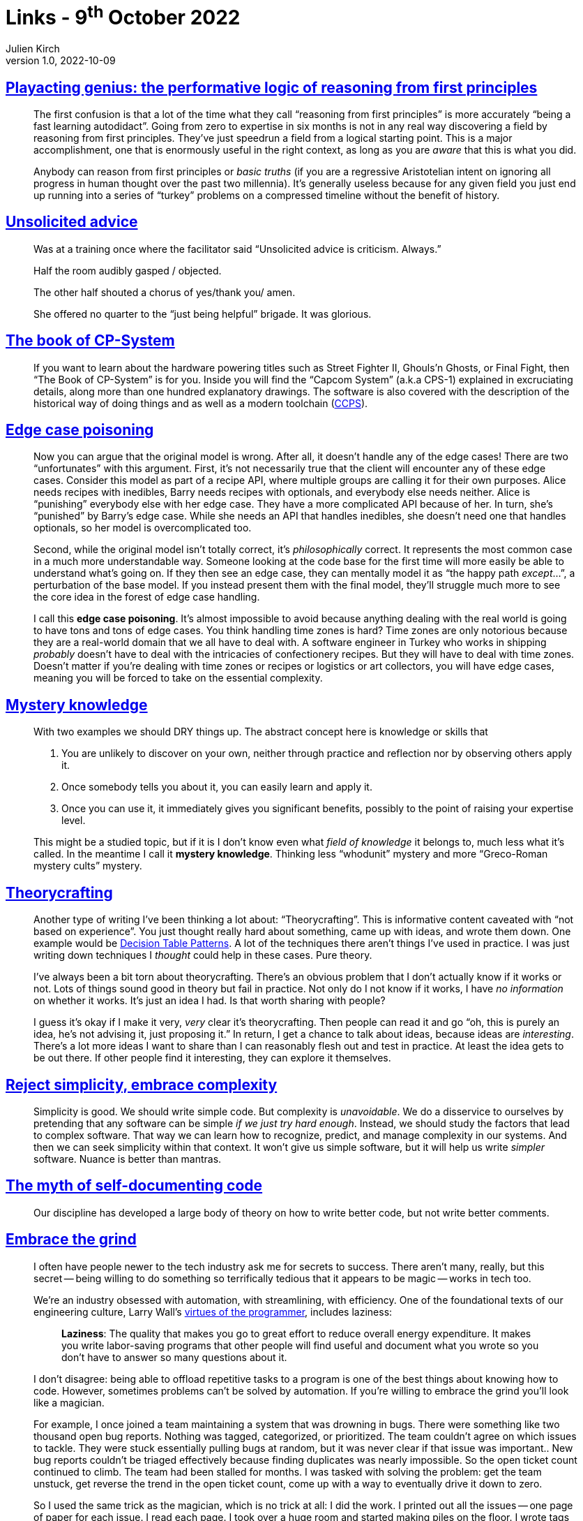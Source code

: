 = Links - 9^th^ October 2022
Julien Kirch
v1.0, 2022-10-09
:article_lang: en
:figure-caption!:
:article_description: Reasoning from first principles, unsolicited advice, Capcom historical games, edge case poisoning, mystery knowledge, theorycrafting, reject simplicity, code comments, the grind, UML & standardisation

== link:https://www.baldurbjarnason.com/2022/first-principles/[Playacting genius: the performative logic of reasoning from first principles]

[quote]
____
The first confusion is that a lot of the time what they call "`reasoning
from first principles`" is more accurately "`being a fast learning
autodidact`". Going from zero to expertise in six months is not in any
real way discovering a field by reasoning from first principles. They've
just speedrun a field from a logical starting point. This is a major
accomplishment, one that is enormously useful in the right context, as
long as you are _aware_ that this is what you did.

Anybody can reason from first principles or _basic truths_ (if you are a
regressive Aristotelian intent on ignoring all progress in human thought
over the past two millennia). It's generally useless because for any
given field you just end up running into a series of "`turkey`" problems
on a compressed timeline without the benefit of history.
____

== link:https://twitter.com/etcandsoforth/status/1571164736422825984[Unsolicited advice]

[quote]
____
Was at a training once where the facilitator said "`Unsolicited advice is criticism. Always.`"

Half the room audibly gasped / objected.

The other half shouted a chorus of yes/thank you/ amen.

She offered no quarter to the "`just being helpful`" brigade. It was glorious.
____

== link:https://fabiensanglard.net/cpsb/[The book of CP-System]

[quote]
____
If you want to learn about the hardware powering titles such as Street Fighter II, Ghouls'n Ghosts, or Final Fight, then "`The Book of CP-System`" is for you. Inside you will find the "`Capcom System`" (a.k.a CPS-1) explained in excruciating details, along more than one hundred explanatory drawings. The software is also covered with the description of the historical way of doing things and as well as a modern toolchain (link:https://fabiensanglard.net/ccps/[CCPS]).
____


== link:https://buttondown.email/hillelwayne/archive/edge-case-poisoning/[Edge case poisoning]

[quote]
____
Now you can argue that the original model is wrong. After all, it
doesn't handle any of the edge cases! There are two "`unfortunates`" with
this argument. First, it's not necessarily true that
the client will encounter any of these edge cases. Consider this model
as part of a recipe API, where multiple groups are calling it for their
own purposes. Alice needs recipes with inedibles, Barry needs recipes
with optionals, and everybody else needs neither. Alice is "`punishing`"
everybody else with her edge case. They have a more complicated API
because of her. In turn, she's "`punished`" by Barry's edge case. While
she needs an API that handles inedibles, she doesn't need one that
handles optionals, so her model is overcomplicated too.

Second, while the original model isn't totally correct, it's
_philosophically_ correct. It represents the most common case in a much
more understandable way. Someone looking at the code base for the first
time will more easily be able to understand what's going on. If they
then see an edge case, they can mentally model it as "`the happy path
_except_…`", a perturbation of the base model. If you instead present
them with the final model, they'll struggle much more to see the core
idea in the forest of edge case handling.

I call this *edge case poisoning*. It's almost impossible to avoid
because anything dealing with the real world is going to have tons and
tons of edge cases. You think handling time zones is hard? Time zones
are only notorious because they are a real-world domain that we all have
to deal with. A software engineer in Turkey who works in shipping
_probably_ doesn't have to deal with the intricacies of confectionery
recipes. But they will have to deal with time zones. Doesn't matter if
you're dealing with time zones or recipes or logistics or art
collectors, you will have edge cases, meaning you will be forced to take
on the essential complexity.
____


== link:https://buttondown.email/hillelwayne/archive/mystery-knowledge-worskshop-discount/[Mystery knowledge]

[quote]
____
With two examples we should DRY things up. The abstract concept here is
knowledge or skills that

. You are unlikely to discover on your own, neither through practice and
reflection nor by observing others apply it.
. Once somebody tells you about it, you can easily learn and apply it.
. Once you can use it, it immediately gives you significant benefits,
possibly to the point of raising your expertise level.

This might be a studied topic, but if it is I don't know even what
_field of knowledge_ it belongs to, much less what it's called. In the
meantime I call it *mystery knowledge*. Thinking less "`whodunit`" mystery
and more "`Greco-Roman mystery cults`" mystery.
____


== link:https://buttondown.email/hillelwayne/archive/new-post-blub-studies-and-theorycrafting/[Theorycrafting]

[quote]
____
Another type of writing I've been thinking a lot about:
"`Theorycrafting`". This is informative content caveated with "`not based
on experience`". You just thought really hard about something, came up
with ideas, and wrote them down. One example would be
https://www.hillelwayne.com/post/decision-table-patterns/[Decision Table
Patterns]. A lot of the techniques there aren't things I've used in
practice. I was just writing down techniques I _thought_ could help in
these cases. Pure theory.

I've always been a bit torn about theorycrafting. There's an obvious
problem that I don't actually know if it works or not. Lots of things
sound good in theory but fail in practice. Not only do I not know if it
works, I have _no information_ on whether it works. It's just an idea I
had. Is that worth sharing with people?

I guess it's okay if I make it very, _very_ clear it's theorycrafting.
Then people can read it and go "`oh, this is purely an idea, he's not
advising it, just proposing it.`" In return, I get a chance to talk about
ideas, because ideas are _interesting_. There's a lot more ideas I want
to share than I can reasonably flesh out and test in practice. At least
the idea gets to be out there. If other people find it interesting, they
can explore it themselves.
____

== link:https://buttondown.email/hillelwayne/archive/reject-simplicity-embrace-complexity/[Reject simplicity, embrace complexity]

[quote]
____
Simplicity is good. We should write simple code. But complexity is
_unavoidable_. We do a disservice to ourselves by pretending that any
software can be simple _if we just try hard enough_. Instead, we should
study the factors that lead to complex software. That way we can learn
how to recognize, predict, and manage complexity in our systems. And
then we can seek simplicity within that context. It won't give us simple
software, but it will help us write _simpler_ software. Nuance is better
than mantras.
____

== link:https://buttondown.email/hillelwayne/archive/the-myth-of-self-documenting-code/[The myth of self-documenting code]

[quote]
____
Our discipline has developed a large body of theory on how to write
better code, but not write better comments.
____

== link:https://jacobian.org/2021/apr/7/embrace-the-grind/[Embrace the grind]

[quote]
____
I often have people newer to the tech industry ask me for secrets to
success. There aren't many, really, but this secret -- being willing to
do something so terrifically tedious that it appears to be magic -- works
in tech too.

We're an industry obsessed with automation, with streamlining, with
efficiency. One of the foundational texts of our engineering culture,
Larry Wall's
link:https://web.archive.org/web/20210311050133/https://www.threevirtues.com/[virtues
of the programmer], includes laziness:

[quote]
_____
*Laziness*: The quality that makes you go to great effort to reduce
overall energy expenditure. It makes you write labor-saving programs
that other people will find useful and document what you wrote so you
don't have to answer so many questions about it.
_____

I don't disagree: being able to offload repetitive tasks to a program is
one of the best things about knowing how to code. However, sometimes
problems can't be solved by automation. If you're willing to embrace the
grind you'll look like a magician.

For example, I once joined a team maintaining a system that was drowning
in bugs. There were something like two thousand open bug reports.
Nothing was tagged, categorized, or prioritized. The team couldn't agree
on which issues to tackle. They were stuck essentially pulling bugs at
random, but it was never clear if that issue was important.. New bug
reports couldn't be triaged effectively because finding duplicates was
nearly impossible. So the open ticket count continued to climb. The team
had been stalled for months. I was tasked with solving the problem: get
the team unstuck, get reverse the trend in the open ticket count, come
up with a way to eventually drive it down to zero.

So I used the same trick as the magician, which is no trick at all: I
did the work. I printed out all the issues -- one page of paper for each
issue. I read each page. I took over a huge room and started making
piles on the floor. I wrote tags on sticky notes and stuck them to
piles. I shuffled pages from one stack to another. I wrote ticket
numbers on whiteboards in long columns; I imagined I was
link:https://www.nytimes.com/video/movies/100000004719216/anatomy-of-a-scene-the-accountant.html[Ben
Affleck in The Accountant]. I spent almost three weeks in that room, and
emerged with every bug report reviewed, tagged, categorized, and
prioritized.

The trend reversed immediately after that: we were able to close several
hundred tickets immediately as duplicates, and triaging new issues now
took minutes instead of a day. It took I think a year or more to drive
the count to zero, but it was all fairly smooth sailing. People said I
did the impossible, but that's wrong: I merely did something so boring
that nobody else had been willing to do it.

Sometimes, programming feels like magic: you chant some arcane
incantation and a fleet of robots do your bidding. But sometimes, magic
is mundane. If you're willing to embrace the grind, you can pull off the
impossible.
____

== link:https://tratt.net/laurie/blog/2022/uml_my_part_in_its_downfall.html[UML: my part in its downfall]

[quote]
____
With the benefit of hindsight, I think UML had quite possibly reached
not only its actual, but also its potential, peak in 2000: as a medium
for software sketching, people only ever needed the basics from it.
However, the standardisation community developed an ambitious vision for
UML that far exceeded sketching. Whether or not that vision could ever
be realised can be seen as a matter of genuine debate: what seems
unarguable to me is that such a vision was deeply unsuited to any
standardisation process. QVT is the most succinct example of trying to
standardise what was, at best, early-stages research, with failure
inevitably resulting. However, while the standardisation overreach
inherent in QVT stayed largely within OMG's confines, MDA's failure was
widely noted. Not only was MDA seen to fail, but by association it
undermined the success of UML as a sketching language, turning it into
the butt of jokes that it has largely remained to as these days.

I could not have guessed this at the time, but my involvement in all
this taught me several valuable lessons, two of which I think are worth
highlighting.

First and foremost, group dynamics can develop in such a way that
reasonable optimism turns into blind optimism and expressing doubts
becomes a taboo. When that happens, it is easy for the group to drift
towards extreme positions that guarantee the group's failure. The UML
standardisation community became ever more invested in UML 2's success:
at first, doubting views were dismissed as referencing trivial problems;
eventually such views stopped being expressed at all. The community only
talked about success, even when there was significant evidence that
failure was the most likely outcome.
Similarly, QVT was the wrong idea at the wrong time, but people were so
desperate for success that they chose to ignore fundamental problems.

Second, when standardisation moves from "`standardise what already
exists`" to "`standardise things that we think would be good but don't yet
exist`" it enters dangerous territory. I rather like research, but
standards committees are about the worst possible place to do research.
At best an unsatisfying lowest common denominator ends up being chosen,
but at worst the process collapses. There should be no shame, in my
opinion, in a standardisation process realising that it has raced ahead
of where the state-of-the-art is, and that it would be better to revisit
matters when meaningful progress has occurred.
____
